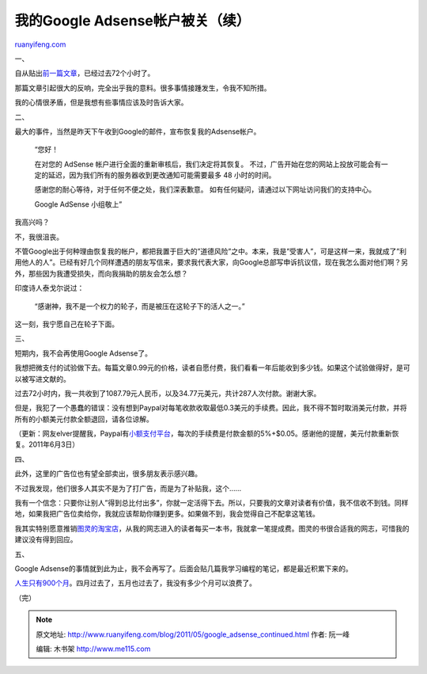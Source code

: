 .. _201105_google_adsense_continued:

我的Google Adsense帐户被关（续）
===================================================

`ruanyifeng.com <http://www.ruanyifeng.com/blog/2011/05/google_adsense_continued.html>`__

一、

自从贴出\ `前一篇文章 <http://www.ruanyifeng.com/blog/2011/05/my_google_adsense_is_disabled.html>`__\ ，已经过去72个小时了。

那篇文章引起很大的反响，完全出乎我的意料。很多事情接踵发生，令我不知所措。

我的心情很矛盾，但是我想有些事情应该及时告诉大家。

二、

最大的事件，当然是昨天下午收到Google的邮件，宣布恢复我的Adsense帐户。

    “您好！

    在对您的 AdSense 帐户进行全面的重新审核后，我们决定将其恢复。
    不过，广告开始在您的网站上投放可能会有一定的延迟，因为我们所有的服务器收到更改通知可能需要最多
    48 小时的时间。

    感谢您的耐心等待，对于任何不便之处，我们深表歉意。
    如有任何疑问，请通过以下网址访问我们的支持中心。

    Google AdSense 小组敬上”

我高兴吗？

不，我很沮丧。

不管Google出于何种理由恢复我的帐户，都把我置于巨大的”道德风险”之中。本来，我是”受害人”，可是这样一来，我就成了”利用他人的人”。已经有好几个同样遭遇的朋友写信来，要求我代表大家，向Google总部写申诉抗议信，现在我怎么面对他们啊？另外，那些因为我遭受损失，而向我捐助的朋友会怎么想？

印度诗人泰戈尔说过：

    “感谢神，我不是一个权力的轮子，而是被压在这轮子下的活人之一。”

这一刻，我宁愿自己在轮子下面。

三、

短期内，我不会再使用Google Adsense了。

我想把微支付的试验做下去。每篇文章0.99元的价格，读者自愿付费，我们看看一年后能收到多少钱。如果这个试验做得好，是可以被写进文献的。

过去72小时内，我一共收到了1087.79元人民币，以及34.77元美元，共计287人次付款。谢谢大家。

但是，我犯了一个愚蠢的错误：没有想到Paypal对每笔收款收取最低0.3美元的手续费。因此，我不得不暂时取消美元付款，并将所有的小额美元付款全额退回，请各位谅解。

（更新：网友elver提醒我，Paypal有\ `小额支付平台 <https://micropayments.paypal-labs.com/>`__\ ，每次的手续费是付款金额的5%+$0.05。感谢他的提醒，美元付款重新恢复。2011年6月3日）

四、

此外，这里的广告位也有望全部卖出，很多朋友表示感兴趣。

不过我发现，他们很多人其实不是为了打广告，而是为了补贴我，这个……

我有一个信念：只要你让别人”得到总比付出多”，你就一定活得下去。所以，只要我的文章对读者有价值，我不信收不到钱。同样地，如果我把广告位卖给你，我就应该帮助你赚到更多。如果做不到，我会觉得自己不配拿这笔钱。

我其实特别愿意推销\ `图灵的淘宝店 <http://tulingts.tmall.com>`__\ ，从我的网志进入的读者每买一本书，我就拿一笔提成费。图灵的书很合适我的网志，可惜我的建议没有得到回应。

五、

Google
Adsense的事情就到此为止，我不会再写了。后面会贴几篇我学习编程的笔记，都是最近积累下来的。

`人生只有900个月 <http://www.ruanyifeng.com/blog/2011/05/900-month_lifespan.html>`__\ 。四月过去了，五月也过去了，我没有多少个月可以浪费了。

| （完）

.. note::
    原文地址: http://www.ruanyifeng.com/blog/2011/05/google_adsense_continued.html 
    作者: 阮一峰 

    编辑: 木书架 http://www.me115.com